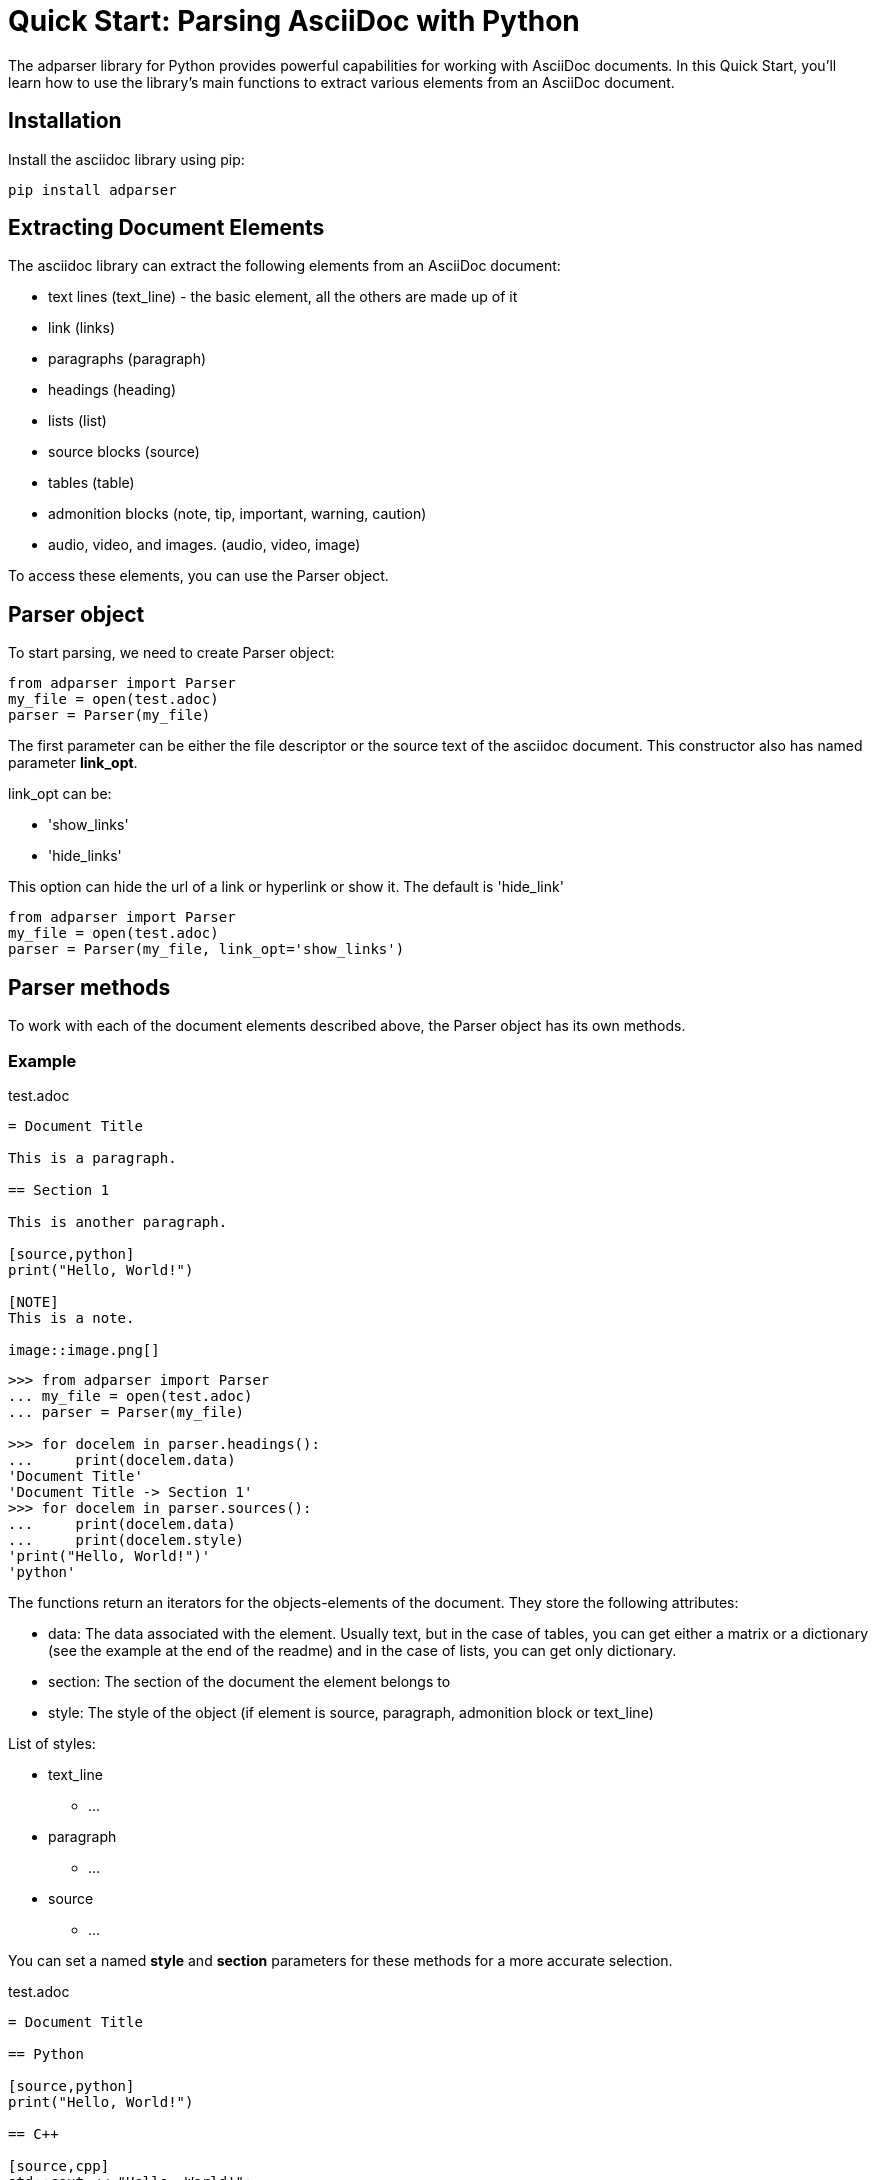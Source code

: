 = Quick Start: Parsing AsciiDoc with Python

The adparser library for Python provides powerful capabilities for working with AsciiDoc documents. In this Quick Start, you'll learn how to use the library's main functions to extract various elements from an AsciiDoc document.

== Installation
Install the asciidoc library using pip:
[source,bash]
pip install adparser

== Extracting Document Elements
The asciidoc library can extract the following elements from an AsciiDoc document:

* text lines (text_line) - the basic element, all the others are made up of it
* link (links)
* paragraphs (paragraph)
* headings (heading)
* lists (list)
* source blocks (source)
* tables (table)
* admonition blocks (note, tip, important, warning, caution)
* audio, video, and images. (audio, video, image)

To access these elements, you can use the Parser object.

== Parser object

To start parsing, we need to create Parser object:

[source, python]
----
from adparser import Parser
my_file = open(test.adoc)
parser = Parser(my_file)
----

The first parameter can be either the file descriptor or the source text of the asciidoc document. This constructor also has named parameter *link_opt*.

link_opt can be:

* 'show_links'
* 'hide_links'

This option can hide the url of a link or hyperlink or show it. The default is 'hide_link'


[source, python]
----
from adparser import Parser
my_file = open(test.adoc)
parser = Parser(my_file, link_opt='show_links')
----

== Parser methods

To work with each of the document elements described above, the Parser object has its own methods.

=== Example

[source,asciidoc]
.test.adoc
----

= Document Title

This is a paragraph.

== Section 1

This is another paragraph.

[source,python]
print("Hello, World!")

[NOTE]
This is a note.

image::image.png[]

----

[source, python]
----
>>> from adparser import Parser
... my_file = open(test.adoc)
... parser = Parser(my_file)

>>> for docelem in parser.headings():
...     print(docelem.data)
'Document Title'
'Document Title -> Section 1'
>>> for docelem in parser.sources():
...     print(docelem.data)
...     print(docelem.style)
'print("Hello, World!")'
'python'

----


The functions return an iterators for the objects-elements of the document.  They store the following attributes:

* data: The data associated with the element. Usually text, but in the case of tables, you can get either a matrix or a dictionary (see the example at the end of the readme) and in the case of lists, you can get only dictionary.
* section: The section of the document the element belongs to
* style: The style of the object (if element is source, paragraph, admonition block or text_line)

List of styles:

* text_line
** ...
* paragraph
** ...
* source
** ...

You can set a named *style* and *section* parameters for these methods for a more accurate selection.

[source,asciidoc]
.test.adoc
----

= Document Title

== Python

[source,python]
print("Hello, World!")

== C++

[source,cpp]
std::cout << "Hello, World!";

----
[source, python]
----
>>> from adparser import Parser
... my_file = open(test.adoc)
... parser = Parser(my_file)

>>> for docelem in parser.sources(style='cpp'):
...     print(docelem.data)
...     print(docelem.style)
'std::cout << "Hello, World!";'
'cpp'
>>> for docelem in parser.sources(section='Document Title->Python'):
...     print(docelem.data)

'print("Hello, World!")'
----

=== How get tables:

[source,asciidoc]
.test.adoc
----

= Document Title

[cols="1,1"]
|===
|Cell in column 1, row 1
|Cell in column 2, row 1

|Cell in column 1, row 2
|Cell in column 2, row 2

|Cell in column 1, row 3
|Cell in column 2, row 3
|===

----


The table objects also have the *data.marix* and *data.dict* attributes.

[source, python]
----
>>> from adparser import Parser
... my_file = open(test.adoc)
... parser = Parser(my_file)
>>> elemiter = parser.table()
>>> elemiter = next(elemiter)

>>>  print(elemiter.data.matrix[0][0])
'Cell in column 1, row 1'
>>> print(elemiter.data.matrix[1][0])
'Cell in column 2, row 1'

----


[source, python]
----

>>> print(elemiter.data.dict["row1"])
['Cell in column 1, row 1', 'Cell in column 2, row 1']

----
Keys with the names "row1" and "row2" were automatically created
[source,asciidoc]
.test1.adoc
----

= Document Title

[cols="1,1"]
[cols="3,3,3,3"]
|===
|Column 1 |Column 2 |Column 3 |Column 4

|Cell in column 1
|Cell in column 2
|Cell in column 3
|Cell in column 4
|===

----
[source, python]
----
>>> from adparser import Parser
... my_file = open(test1.adoc)
... parser = Parser(my_file)
>>> elemiter = parser.tables()
>>> elemiter = next(elemiter)

>>>  print(elemiter.data.dict["Column 1"])
["Cell in column 1"]
>>> print(elemiter.data.matrix[0][0])
'Column 1'
>>> print(elemiter.data.matrix[0][1])
'Cell in column 1'
----
The first element in the column becomes the column name

=== get_near_up() and get_near_down() methods

To access the closest element to the current one, there are methods get_near_up() and get_near_down(). The accepted parameter is a string with the name of the required element.

[source,asciidoc]
.test.adoc
----

= Document Title

This is a paragraph.

== Section 1

This is another paragraph.

[source,python]
print("Hello, World!")

[NOTE]
This is a note.

image::image.png[]

----
[source, python]
----
>>> from adparser import Parser
... my_file = open(test.adoc)
... parser = Parser(my_file)
>>> for docelem in parser.source():
...     up_heading = docelem.get_near_up("heading")
...     print(up_heading.data)
...     down_image = docelem.get_near_down("image")
...     print(down_image.data)
'Document Title -> Section 1'
'image.png'
----
In the case of directly nested elements, get_near_up() will output the lowest element from the upper level, and get_near_down() will output the farthest from the inner one.

[source,asciidoc]
.test2.adoc
----

=====
Here's a sample AsciiDoc document:

-----
= Document Title

Content goes here.
-----

The document header is useful, but not required.
=====

----
[source, python]
----
>>> from adparser import Parser
... my_file = open(test.adoc)
... parser = Parser(my_file)
>>> for docelem in parser.paragraphs(style='listing'):
...     up_heading = docelem.get_near_up("paragraph")
...     print(up_heading.data)

'The document header is useful, but not required.'
'= Document Title'
----
You can also set a named style parameter for these methods.